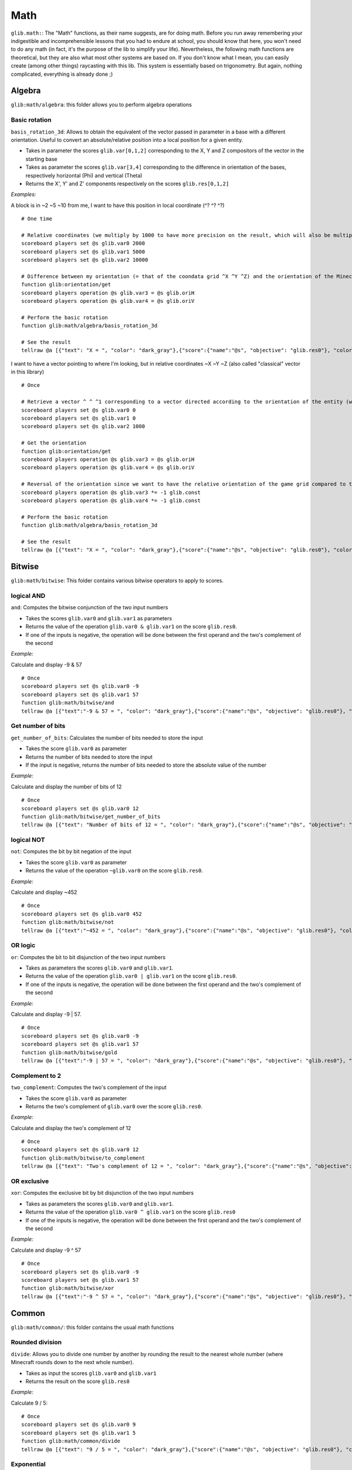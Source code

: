 ****
Math
****

``glib.math:``: The "Math" functions, as their name suggests, are for
doing math. Before you run away remembering your indigestible and
incomprehensible lessons that you had to endure at school, you should
know that here, you won't need to do any math (in fact, it's the purpose
of the lib to simplify your life). Nevertheless, the following math
functions are theoretical, but they are also what most other systems are
based on. If you don't know what I mean, you can easily create (among
other things) raycasting with this lib. This system is essentially based
on trigonometry. But again, nothing complicated, everything is already
done ;)

Algebra
=======

``glib:math/algebra``: this folder allows you to perform algebra
operations

Basic rotation
~~~~~~~~~~~~~~

``basis_rotation_3d``: Allows to obtain the equivalent of the vector
passed in parameter in a base with a different orientation. Useful to
convert an absolute/relative position into a local position for a given
entity.

-  Takes in parameter the scores ``glib.var[0,1,2]`` corresponding to
   the X, Y and Z compositors of the vector in the starting base
-  Takes as parameter the scores ``glib.var[3,4]`` corresponding to the
   difference in orientation of the bases, respectively horizontal (Phi)
   and vertical (Theta) 
-  Returns the X', Y' and Z' components respectively on the scores
   ``glib.res[0,1,2]``

*Examples:*

A block is in ~2 ~5 ~10 from me, I want to have this position in local
coordinate (^? ^? ^?)

::

    # One time

    # Relative coordinates (we multiply by 1000 to have more precision on the result, which will also be multiplied by 1000)
    scoreboard players set @s glib.var0 2000
    scoreboard players set @s glib.var1 5000
    scoreboard players set @s glib.var2 10000

    # Difference between my orientation (= that of the coondata grid ^X ^Y ^Z) and the orientation of the Minecraft blocks grid (~X ~Y ~Z)
    function glib:orientation/get
    scoreboard players operation @s glib.var3 = @s glib.oriH
    scoreboard players operation @s glib.var4 = @s glib.oriV

    # Perform the basic rotation
    function glib:math/algebra/basis_rotation_3d

    # See the result
    tellraw @a [{"text": "X = ", "color": "dark_gray"},{"score":{"name":"@s", "objective": "glib.res0"}, "color": "gold"},{"text":", Y = ", "color": "dark_gray"},{"score":{"name":"@s", "objective": "glib. res1"},"color":"gold"},{"text":", Z = ","color":"dark_gray"},{"score":{"name":"@s","objective":"glib.res2"},"color":"gold"}]

I want to have a vector pointing to where I'm looking, but in relative
coordinates ~X ~Y ~Z (also called "classical" vector in this library)

::

    # Once

    # Retrieve a vector ^ ^ ^1 corresponding to a vector directed according to the orientation of the entity (we multiply by 1000 to have more precision on the result, which will also be multiplied by 1000)
    scoreboard players set @s glib.var0 0
    scoreboard players set @s glib.var1 0
    scoreboard players set @s glib.var2 1000

    # Get the orientation
    function glib:orientation/get
    scoreboard players operation @s glib.var3 = @s glib.oriH
    scoreboard players operation @s glib.var4 = @s glib.oriV

    # Reversal of the orientation since we want to have the relative orientation of the game grid compared to the orientation of the player (unlike the previous example)
    scoreboard players operation @s glib.var3 *= -1 glib.const
    scoreboard players operation @s glib.var4 *= -1 glib.const

    # Perform the basic rotation
    function glib:math/algebra/basis_rotation_3d

    # See the result
    tellraw @a [{"text": "X = ", "color": "dark_gray"},{"score":{"name":"@s", "objective": "glib.res0"}, "color": "gold"},{"text":", Y = ", "color": "dark_gray"},{"score":{"name":"@s", "objective": "glib. res1"},"color":"gold"},{"text":", Z = ","color":"dark_gray"},{"score":{"name":"@s","objective":"glib.res2"},"color":"gold"}]

Bitwise
=======

``glib:math/bitwise``: This folder contains various bitwise operators to
apply to scores.

logical AND
~~~~~~~~~~~

``and``: Computes the bitwise conjunction of the two input numbers

-  Takes the scores ``glib.var0`` and ``glib.var1`` as parameters
-  Returns the value of the operation ``glib.var0 & glib.var1`` on the
   score ``glib.res0``.
-  If one of the inputs is negative, the operation will be done between
   the first operand and the two's complement of the second

*Example:*

Calculate and display -9 & 57

::

    # Once
    scoreboard players set @s glib.var0 -9
    scoreboard players set @s glib.var1 57
    function glib:math/bitwise/and
    tellraw @a [{"text":"-9 & 57 = ", "color": "dark_gray"},{"score":{"name":"@s", "objective": "glib.res0"}, "color": "gold"}]

Get number of bits
~~~~~~~~~~~~~~~~~~

``get_number_of_bits``: Calculates the number of bits needed to store
the input

-  Takes the score ``glib.var0`` as parameter
-  Returns the number of bits needed to store the input
-  If the input is negative, returns the number of bits needed to store
   the absolute value of the number

*Example:*

Calculate and display the number of bits of 12

::

    # Once
    scoreboard players set @s glib.var0 12
    function glib:math/bitwise/get_number_of_bits
    tellraw @a [{"text": "Number of bits of 12 = ", "color": "dark_gray"},{"score":{"name":"@s", "objective": "glib.res0"}, "color": "gold"}]

logical NOT
~~~~~~~~~~~

``not``: Computes the bit by bit negation of the input

-  Takes the score ``glib.var0`` as parameter
-  Returns the value of the operation ``~glib.var0`` on the score
   ``glib.res0``.

*Example:*

Calculate and display ~452

::

    # Once
    scoreboard players set @s glib.var0 452
    function glib:math/bitwise/not
    tellraw @a [{"text":"~452 = ", "color": "dark_gray"},{"score":{"name":"@s", "objective": "glib.res0"}, "color": "gold"}]

OR logic
~~~~~~~~

``or``: Computes the bit to bit disjunction of the two input numbers

-  Takes as parameters the scores ``glib.var0`` and ``glib.var1``.
-  Returns the value of the operation ``glib.var0 | glib.var1`` on the
   score ``glib.res0``.
-  If one of the inputs is negative, the operation will be done between
   the first operand and the two's complement of the second

*Example:*

Calculate and display -9 \| 57.

::

    # Once
    scoreboard players set @s glib.var0 -9
    scoreboard players set @s glib.var1 57
    function glib:math/bitwise/gold
    tellraw @a [{"text":"-9 | 57 = ", "color": "dark_gray"},{"score":{"name":"@s", "objective": "glib.res0"}, "color": "gold"}]

Complement to 2
~~~~~~~~~~~~~~~

``two_complement``: Computes the two's complement of the input

-  Takes the score ``glib.var0`` as parameter
-  Returns the two's complement of ``glib.var0`` over the score
   ``glib.res0``.

*Example:*

Calculate and display the two's complement of 12

::

    # Once
    scoreboard players set @s glib.var0 12
    function glib:math/bitwise/to_complement
    tellraw @a [{"text": "Two's complement of 12 = ", "color": "dark_gray"},{"score":{"name":"@s", "objective": "glib.res0"}, "color": "gold"}]

OR exclusive
~~~~~~~~~~~~

``xor``: Computes the exclusive bit by bit disjunction of the two input
numbers

-  Takes as parameters the scores ``glib.var0`` and ``glib.var1``.
-  Returns the value of the operation ``glib.var0 ^ glib.var1`` on the
   score ``glib.res0``
-  If one of the inputs is negative, the operation will be done between
   the first operand and the two's complement of the second

*Example:*

Calculate and display -9 ^ 57

::

    # Once
    scoreboard players set @s glib.var0 -9
    scoreboard players set @s glib.var1 57
    function glib:math/bitwise/xor
    tellraw @a [{"text":"-9 ^ 57 = ", "color": "dark_gray"},{"score":{"name":"@s", "objective": "glib.res0"}, "color": "gold"}]

Common
======

``glib:math/common/``: this folder contains the usual math functions

Rounded division
~~~~~~~~~~~~~~~~

``divide``: Allows you to divide one number by another by rounding the
result to the nearest whole number (where Minecraft rounds down to the
next whole number).

-  Takes as input the scores ``glib.var0`` and ``glib.var1``
-  Returns the result on the score ``glib.res0``

*Example:*

Calculate 9 / 5:

::

    # Once
    scoreboard players set @s glib.var0 9
    scoreboard players set @s glib.var1 5
    function glib:math/common/divide
    tellraw @a [{"text": "9 / 5 = ", "color": "dark_gray"},{"score":{"name":"@s", "objective": "glib.res0"}, "color": "gold"}]

Exponential
~~~~~~~~~~~

``exp``: Compute the exponential of the number passed in parameter on
the score ``glib.var0`` and return the result on the score ``glib.res0``

-  In order to take into account a certain number of decimals,
   ``glib.var0`` must be multiplied by 100 and ``glib.res0`` is
   multiplied by 1000
-  Due to technical constraints, this system is limited to a glib.var0
   within an interval of ``[-600,1200``] (i.e. ``[-6;12``] in real
   value)

*Example:*

Calculate exp(3):

::

    # Once
    scoreboard players set @s glib.var0 300
    function glib:math/common/exp
    tellraw @a [{"text":"exp(3)*10^3 = ","color":"dark_gray"},{"score":{"name":"@s","objective":"glib.res0"},"color":"gold"}]

Factorial
~~~~~~~~~

``factorial``: Compute the factorial of the number passed in parameter
on the score ``glib.var0`` and return the result on the score
``glib.res0``.

*Example:*

Compute 3!

::

    # Once
    scoreboard players set @s glib.var0 3
    function glib:math/common/factorial
    tellraw @a [{"text": "3! = ","color":"dark_gray"},{"score":{"name":"@s","objective":"glib.res0"},"color":"gold"}]

Greatest common denominator
~~~~~~~~~~~~~~~~~~~~~~~~~~~

``gcd``: Compute the greatest common denominator of the two numbers
passed in parameter on the scores ``glib.var0`` and ``glib.var1`` then
return the result on the score ``glib.res0``.

*Example:*

Calculate the greatest common denominator between 16 and 12 :

::

    # Once
    scoreboard players set @s glib.var0 16
    scoreboard players set @s glib.var1 12
    function glib:math/common/gcd
    tellraw @a [{"text": "gcd(16,12) = ", "color": "dark_gray"},{"score":{"name":"@s", "objective": "glib.res0"}, "color": "gold"}]

Neperian logarithm
~~~~~~~~~~~~~~~~~~

``log``: Compute the Neperian logarithm (base e) of the number passed in
parameter on the score ``glib.var0`` and return the result on the score
``glib.res0``.

-  For precision, the parameters of the function and the returned value
   are multiplied by 1000 in order to store 3 decimals

*Example:*

Calculate ln(28):

::

    # Once
    scoreboard players set @s glib.var0 28000
    function glib:math/common/log
    tellraw @a [{"text":"ln(28)*10^3 = ","color":"dark_gray"},{"score":{"name":"@s","objective":"glib.res0"},"color":"gold"}]

Logarithm in base 2
~~~~~~~~~~~~~~~~~~~

``log2``: Compute the logarithm in base 2 of the number passed in
parameter on the score ``glib.var0`` and return the result on the score
``glib.res0``.

-  For precision, the parameters of the function and the returned value
   are multiplied by 1000 in order to store 3 decimals

*Example:*

Calculate log2(28):

::

    # Once
    scoreboard players set @s glib.var0 28000
    function glib:math/common/log2
    tellraw @a [{"text":"log2(28)*10^3 = ","color":"dark_gray"},{"score":{"name":"@s","objective":"glib.res0"},"color":"gold"}]

Logarithm in base 10
~~~~~~~~~~~~~~~~~~~~

``log10``: Compute the logarithm in base 10 of the number passed in
parameter on the score ``glib.var0`` and return the result on the score
``glib.res0``.

-  For precision, the parameters of the function and the returned value
   are multiplied by 1000 in order to store 3 decimals

*Example:*

Calculate log10(28):

::

    # Once
    scoreboard players set @s glib.var0 28000
    function glib:math/common/log10
    tellraw @a [{"text":"log10(28)*10^3 = ","color":"dark_gray"},{"score":{"name":"@s","objective":"glib.res0"},"color":"gold"}]

Logarithm in base a
~~~~~~~~~~~~~~~~~~~

``loga``: Computes the logarithm of the number passed in parameter on
the score ``glib.var0`` using as base the name passed in parameter on
the score ``glib.var1`` and returns the result on the score
``glib.res0``

-  For precision, the parameters of the function and the returned value
   are multiplied by 1000 in order to store 3 decimals

*Example:*

Calculate log4(28):

::

    # Once
    scoreboard players set @s glib.var0 28000
    scoreboard players set @s glib.var1 4
    function glib:math/common/loga
    tellraw @a [{"text":"log4(28)*10^3 = ","color":"dark_gray"},{"score":{"name":"@s","objective":"glib.res0"},"color":"gold"}]

Power
~~~~~

``pow``: Compute the product of the number passed in parameter on the
score ``glib.var0`` raised to the power of the number passed in
parameter on the score ``glib.var1``, then return the result on the
score ``glib.res0``

*Example:*

Compute 2^6:

::

    # Once
    scoreboard players set @s glib.var0 2
    scoreboard players set @s glib.var1 6
    function glib:math/common/pow
    tellraw @a [{"text": "2^6 = ", "color": "dark_gray"},{"score":{"name":"@s", "objective": "glib.res0"}, "color": "gold"}]

Square root
~~~~~~~~~~~

``sqrt``: Compute the square root of the number (ex: Sqrt(16) = 4
because 4^2 = 4x4 = 16) 

-  Takes as parameter the score ``glib.var0`` greater than or equal to 0
   (corresponding to a value with a precision of 1:1)
-  Returns the value of the cosine on the score ``glib.res0`` greater
   than or equal to 0 (corresponding to a value with a precision of 1:1)

*Example:*

Calculate and display the square root of 42:

::

    # Once
    scoreboard players set @s glib.var0 42
    function glib:math/common/sqrt
    tellraw @a [{"text": "sqrt(42) = ", "color": "dark_gray"},{"score":{"name":"@s", "objective": "glib.res0"}, "color": "gold"}]

Special
=======

``glib:math/special/``: this folder contains functions that are of
special interest in algortihms (but not or not much in formal
mathematics)

Retrieve the next power of 2
~~~~~~~~~~~~~~~~~~~~~~~~~~~~

``get_next_pow2``: compute the power of 2 directly superior to the
number given in parameter on the score ``glib.var0`` and return the
result on ``glib.res0``.

*Example:*

Find the power of 2 greater than 43

::

    # Once
    scoreboard players set @s glib.var0 43
    function glib:math/special/get_next_pow2
    tellraw @a [{"text":"get_next_pow2(43) = ","color":"dark_gray"},{"score":{"name":"@s","objective":"glib.res0"},"color":"gold"}]

Random number generator
~~~~~~~~~~~~~~~~~~~~~~~

``random``: Generates a random number and returns the result on the
``glib.res0`` score

-  To reduce this interval, execute the function then do a "modulo"
   operation on the result (random % 10 -> the random number will be
   included in the interval [0;9])

*Example:*

Get and display a random number between 0 and 100:

::

    # Once
    function glib:math/special/random
    scoreboard players operation @s glib.res0 %= 101 glib.const
    tellraw @a [{"text": "random() = ", "color": "dark_gray"},{"score":{"name":"@s", "objective": "glib.res0"}, "color": "gold"}]

    Beware: the score ``glib.const`` does not contain all possible
    values. Make sure the value you want to use exists and initialize it
    if necessary.

Trig
====

``glib:math/trig/``: this folder contains basic trigonometry functions,
opening a lot of doors to creative possibilities in Minecraft.

Arccosinus
~~~~~~~~~~

``arccos``: Calculate the arccosinus of a value between -1 and 1

-  Takes as parameter the score ``glib.var0`` between -1000 and 1000
   (translating a value from -1 to 1 with a precision of 1:1000)
-  Returns the value of the arccosine on the score ``glib.res0``
   (corresponding to an angle with a precision of 1:1 degree)

*Example:*

Calculate and display the arccos of 0,42

::

    # Once
    scoreboard players set @s glib.var0 420
    function glib:math/trig/arccos
    tellraw @a [{"text":"arccos(0.42) = ","color":"dark_gray"},{"score":{"name":"@s","objective":"glib.res0"},"color":"gold"}]

Arcsinus
~~~~~~~~

``arcsin``: Compute the arcsinus of a value between -1 and 1

-  Takes as parameter the score ``glib.var0`` between -1000 and 1000
   (translating a value from -1 to 1 with a precision of 1:1000)
-  Returns the value of the arcsine on the score ``glib.res0``
   (corresponding to an angle with a precision of 1:1 degree)

*Example:*

Calculate and display the arcsinus of 0.42

::

    # Once
    scoreboard players set @s glib.var0 420
    function glib:math/trig/arcsin
    tellraw @a [{"text":"arcsin(0.42) = ","color":"dark_gray"},{"score":{"name":"@s","objective":"glib.res0"},"color":"gold"}]

Arctangent
~~~~~~~~~~

``arctan``: Compute the arctangent of a value between -infinite and
+infinite

-  Takes as parameter the score ``glib.var0`` (translating a value with
   a precision of 1:1000)
-  Returns the value of the arctangeant on the score ``glib.res0``
   (corresponding to an angle with a precision of 1:1 degree)

*Example:*

Calculate and display the arctan of 0.42

::

    # Once
    scoreboard players set @s glib.var0 420
    function glib:math/trig/arctan
    tellraw @a [{"text":"arctan(0.42) = ","color":"dark_gray"},{"score":{"name":"@s","objective":"glib.res0"},"color":"gold"}]

Cosine
~~~~~~

``cos``: Compute the cosine of an angle between 0 and 360

-  Takes as parameter the score ``glib.var0`` between 0 and 360
   (corresponding to an angle with a precision of 1:1 degree)
-  Returns the value of the cosine on the score ``glib.res0`` between
   -1000 and 1000 (translating a value from -1 to 1 with a precision of
   1:1000)

*Example:*

Calculate and display the cosine of 42

::

    # Once
    scoreboard players set @s glib.var0 42
    function glib:math/trig/cos
    tellraw @a [{"text": "cos(42) = ", "color": "dark_gray"},{"score":{"name":"@s", "objective": "glib.res0"}, "color": "gold"}]

Sinus
~~~~~

``sin``: Computes the sine of an angle between 0 and 360

-  Takes as parameter the score ``glib.var0`` between 0 and 360
   (corresponding to an angle with a precision of 1:1 degree)
-  Returns the value of the sine on the score ``glib.res0`` between
   -1000 and 1000 (translating a value from -1 to 1 with a precision of
   1:1000)

*Example:*

Calculate and display the sine of 42

::

    # Once
    scoreboard players set @s glib.var0 42
    function glib:math/trig/sin
    tellraw @a [{"text": "sin(42) = ", "color": "dark_gray"},{"score":{"name":"@s", "objective": "glib.res0"}, "color": "gold"}]

``tan``: Compute the tangeant of an angle between 0 and 360

-  Takes as parameter the score ``glib.var0`` between 0 and 360
   (corresponding to an angle with a precision of 1:1 degree)
-  Returns the value of the tangeante on the score ``glib.res0`` between
   -infinite and +infinite (translating a value with a precision of
   1:1000)

*Example:*

Calculate and display the tengeante of 42

::

    # Once
    scoreboard players set @s glib.var0 42
    function glib:math/trig/tan
    tellraw @a [{"text": "tan(42) = ", "color": "dark_gray"},{"score":{"name":"@s", "objective": "glib.res0"}, "color": "gold"}]

